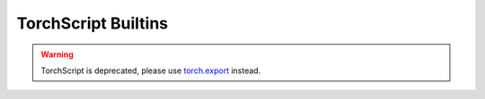 .. _builtin-functions:

TorchScript Builtins
====================

.. warning::
    TorchScript is deprecated, please use
    `torch.export <https://docs.pytorch.org/docs/stable/export.html>`__ instead.
